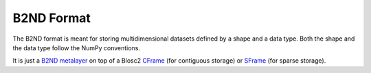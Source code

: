 B2ND Format
===========

The B2ND format is meant for storing multidimensional datasets defined by a shape and a data type.
Both the shape and the data type follow the NumPy conventions.

It is just a `B2ND metalayer <https://github.com/Blosc/c-blosc2/blob/main/README_B2ND_METALAYER.rst>`_
on top of a Blosc2 `CFrame <https://github.com/Blosc/c-blosc2/blob/main/README_CFRAME_FORMAT.rst>`_
(for contiguous storage) or `SFrame <https://github.com/Blosc/c-blosc2/blob/main/README_SFRAME_FORMAT.rst>`_
(for sparse storage).
